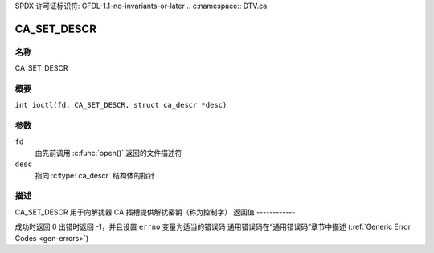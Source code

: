 SPDX 许可证标识符: GFDL-1.1-no-invariants-or-later
.. c:namespace:: DTV.ca

.. _CA_SET_DESCR:

============
CA_SET_DESCR
============

名称
----

CA_SET_DESCR

概要
--------

.. c:macro:: CA_SET_DESCR

``int ioctl(fd, CA_SET_DESCR, struct ca_descr *desc)``

参数
---------

``fd``
  由先前调用 :c:func:`open()` 返回的文件描述符
``desc``
  指向 :c:type:`ca_descr` 结构体的指针
描述
-----------

CA_SET_DESCR 用于向解扰器 CA 插槽提供解扰密钥（称为控制字）
返回值
------------

成功时返回 0
出错时返回 -1，并且设置 ``errno`` 变量为适当的错误码
通用错误码在“通用错误码”章节中描述 (:ref:`Generic Error Codes <gen-errors>`)
